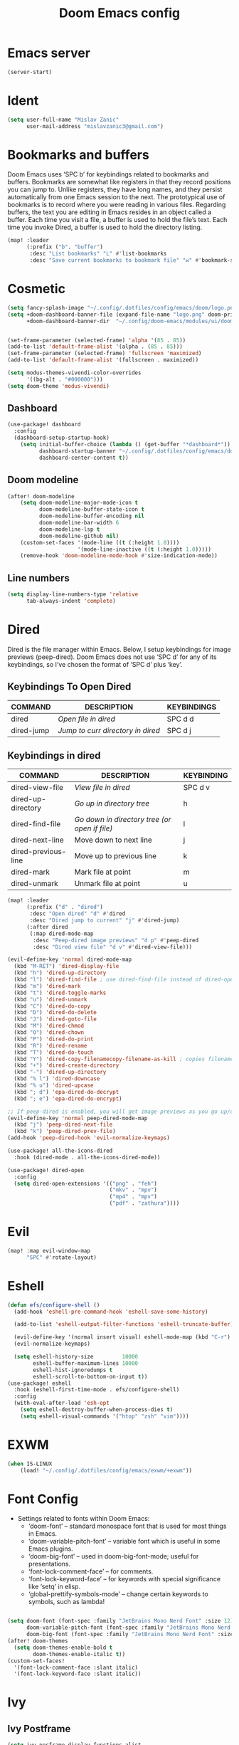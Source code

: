 #+TITLE: Doom Emacs config
#+PROPERTY: header-args:emacs-lisp

* Emacs server
#+begin_src emacs-lisp :tangle ./config.el
(server-start)
#+end_src

* Ident
#+begin_src emacs-lisp :tangle ./config.el
(setq user-full-name "Mislav Zanic"
      user-mail-address "mislavzanic3@gmail.com")
#+end_src

* Bookmarks and buffers

Doom Emacs uses ‘SPC b’ for keybindings related to bookmarks and buffers.  Bookmarks are somewhat like registers in that they record positions you can jump to.  Unlike registers, they have long names, and they persist automatically from one Emacs session to the next. The prototypical use of bookmarks is to record where you were reading in various files.  Regarding buffers, the text you are editing in Emacs resides in an object called a buffer. Each time you visit a file, a buffer is used to hold the file’s text. Each time you invoke Dired, a buffer is used to hold the directory listing.

#+begin_src emacs-lisp :tangle ./config.el
(map! :leader
      (:prefix ("b". "buffer")
       :desc "List bookmarks" "L" #'list-bookmarks
       :desc "Save current bookmarks to bookmark file" "w" #'bookmark-save))
#+end_src

* Cosmetic

#+begin_src emacs-lisp :tangle ./config.el
(setq fancy-splash-image "~/.config/.dotfiles/config/emacs/doom/logo.png")
(setq +doom-dashboard-banner-file (expand-file-name "logo.png" doom-private-dir)
      +doom-dashboard-banner-dir  "~/.config/doom-emacs/modules/ui/doom-dashboard/")


(set-frame-parameter (selected-frame) 'alpha '(85 . 85))
(add-to-list 'default-frame-alist '(alpha . (85 . 85)))
(set-frame-parameter (selected-frame) 'fullscreen 'maximized)
(add-to-list 'default-frame-alist '(fullscreen . maximized))

(setq modus-themes-vivendi-color-overrides
      '((bg-alt . "#000000")))
(setq doom-theme 'modus-vivendi)
#+end_src

** Dashboard
#+begin_src emacs-lisp :tangle ./config.el
(use-package! dashboard
  :config
  (dashboard-setup-startup-hook)
    (setq initial-buffer-choice (lambda () (get-buffer "*dashboard*"))
          dashboard-startup-banner "~/.config/.dotfiles/config/emacs/doom/logo.png"
          dashboard-center-content t))

#+end_src

** Doom modeline
#+begin_src emacs-lisp :tangle ./config.el
(after! doom-modeline
    (setq doom-modeline-major-mode-icon t
          doom-modeline-buffer-state-icon t
          doom-modeline-buffer-encoding nil
          doom-modeline-bar-width 6
          doom-modeline-lsp t
          doom-modeline-github nil)
    (custom-set-faces '(mode-line ((t (:height 1.0))))
                      '(mode-line-inactive ((t (:height 1.0)))))
    (remove-hook 'doom-modeline-mode-hook #'size-indication-mode))
#+end_src

** Line numbers
#+begin_src emacs-lisp :tangle ./config.el
(setq display-line-numbers-type 'relative
      tab-always-indent 'complete)
#+end_src

* Dired

Dired is the file manager within Emacs.  Below, I setup keybindings for image previews (peep-dired).  Doom Emacs does not use ‘SPC d’ for any of its keybindings, so I’ve chosen the format of ‘SPC d’ plus ‘key’.

** Keybindings To Open Dired

| COMMAND    | DESCRIPTION                       | KEYBINDINGS |
|------------+-----------------------------------+-------------|
| dired      | /Open file in dired/              | SPC d d     |
| dired-jump | /Jump to curr directory in dired/ | SPC d j     |

** Keybindings in dired

| COMMAND             | DESCRIPTION                                   | KEYBINDING |
|---------------------+-----------------------------------------------+------------|
| dired-view-file     | /View file in dired/                          | SPC d v    |
| dired-up-directory  | /Go up in directory tree/                     | h          |
| dired-find-file     | /Go down in directory tree (or open if file)/ | l          |
| dired-next-line     | Move down to next line                        | j          |
| dired-previous-line | Move up to previous line                      | k          |
| dired-mark          | Mark file at point                            | m          |
| dired-unmark        | Unmark file at point                          | u          |

#+begin_src emacs-lisp :tangle ./config.el
(map! :leader
      (:prefix ("d" . "dired")
       :desc "Open dired" "d" #'dired
       :desc "Dired jump to current" "j" #'dired-jump)
      (:after dired
       (:map dired-mode-map
        :desc "Peep-dired image previews" "d p" #'peep-dired
        :desc "Dired view file" "d v" #'dired-view-file)))

(evil-define-key 'normal dired-mode-map
  (kbd "M-RET") 'dired-display-file
  (kbd "h") 'dired-up-directory
  (kbd "l") 'dired-find-file ; use dired-find-file instead of dired-open.
  (kbd "m") 'dired-mark
  (kbd "t") 'dired-toggle-marks
  (kbd "u") 'dired-unmark
  (kbd "C") 'dired-do-copy
  (kbd "D") 'dired-do-delete
  (kbd "J") 'dired-goto-file
  (kbd "M") 'dired-chmod
  (kbd "O") 'dired-chown
  (kbd "P") 'dired-do-print
  (kbd "R") 'dired-rename
  (kbd "T") 'dired-do-touch
  (kbd "Y") 'dired-copy-filenamecopy-filename-as-kill ; copies filename to kill ring.
  (kbd "+") 'dired-create-directory
  (kbd "-") 'dired-up-directory
  (kbd "% l") 'dired-downcase
  (kbd "% u") 'dired-upcase
  (kbd "; d") 'epa-dired-do-decrypt
  (kbd "; e") 'epa-dired-do-encrypt)

;; If peep-dired is enabled, you will get image previews as you go up/down with 'j' and 'k'
(evil-define-key 'normal peep-dired-mode-map
  (kbd "j") 'peep-dired-next-file
  (kbd "k") 'peep-dired-prev-file)
(add-hook 'peep-dired-hook 'evil-normalize-keymaps)

(use-package! all-the-icons-dired
  :hook (dired-mode . all-the-icons-dired-mode))

(use-package! dired-open
  :config
  (setq dired-open-extensions '(("png" . "feh")
                                ("mkv" . "mpv")
                                ("mp4" . "mpv")
                                ("pdf" . "zathura"))))
#+end_src

* Evil
#+begin_src emacs-lisp :tangle ./config.el
(map! :map evil-window-map
      "SPC" #'rotate-layout)
#+end_src

* Eshell
#+begin_src emacs-lisp :tangle ./config.el
(defun efs/configure-shell ()
  (add-hook 'eshell-pre-command-hook 'eshell-save-some-history)

  (add-to-list 'eshell-output-filter-functions 'eshell-truncate-buffer)

  (evil-define-key '(normal insert visual) eshell-mode-map (kbd "C-r") 'counsel-esh-history)
  (evil-normalize-keymaps)

  (setq eshell-history-size         10000
        eshell-buffer-maximum-lines 10000
        eshell-hist-ignoredumps t
        eshell-scroll-to-bottom-on-input t))
(use-package! eshell
  :hook (eshell-first-time-mode . efs/configure-shell)
  :config
  (with-eval-after-load 'esh-opt
    (setq eshell-destroy-buffer-when-process-dies t)
    (setq eshell-visual-commands '("htop" "zsh" "vim"))))
#+end_src


* EXWM
#+begin_src emacs-lisp :tangle ./config.el
(when IS-LINUX
    (load! "~/.config/.dotfiles/config/emacs/exwm/+exwm"))
#+end_src


* Font Config

- Settings related to fonts within Doom Emacs:
  - ‘doom-font’ – standard monospace font that is used for most things in Emacs.
  - ‘doom-variable-pitch-font’ – variable font which is useful in some Emacs plugins.
  - ‘doom-big-font’ – used in doom-big-font-mode; useful for presentations.
  - ‘font-lock-comment-face’ – for comments.
  - ‘font-lock-keyword-face’ – for keywords with special significance like ‘setq’ in elisp.
  - ‘global-prettify-symbols-mode’ – change certain keywords to symbols, such as lambda!

#+begin_src emacs-lisp :tangle ./config.el

(setq doom-font (font-spec :family "JetBrains Mono Nerd Font" :size 12)
      doom-variable-pitch-font (font-spec :family "JetBrains Mono Nerd Font" :size 12)
      doom-big-font (font-spec :family "JetBrains Mono Nerd Font" :size 26))
(after! doom-themes
  (setq doom-themes-enable-bold t
        doom-themes-enable-italic t))
(custom-set-faces!
  '(font-lock-comment-face :slant italic)
  '(font-lock-keyword-face :slant italic))
#+end_src

* Ivy
** Ivy Postframe
#+begin_src emacs-lisp :tangle ./config.el
(setq ivy-posframe-display-functions-alist
      '((swiper                     . ivy-posframe-display-at-point)
        (complete-symbol            . ivy-posframe-display-at-point)
        (counsel-M-x                . ivy-display-function-fallback)
        (counsel-esh-history        . ivy-posframe-display-at-window-center)
        (counsel-describe-function  . ivy-display-function-fallback)
        (counsel-describe-variable  . ivy-display-function-fallback)
        (counsel-find-file          . ivy-display-function-fallback)
        (counsel-recentf            . ivy-display-function-fallback)
        (counsel-register           . ivy-posframe-display-at-frame-bottom-window-center)
        (dmenu                      . ivy-posframe-display-at-frame-top-center)
        (nil                        . ivy-posframe-display))
      ivy-posframe-height-alist
      '((swiper . 20)
        (dmenu . 20)
        (t . 10)))
;; (ivy-posframe-mode 1) ; 1 enables posframe-mode, 0 disables it.
#+end_src

** Ivy keybindings
#+begin_src emacs-lisp :tangle ./config.el
(map! :leader
      (:prefix ("v" . "Ivy")
       :desc "Ivy push view" "v p" #'ivy-push-view
       :desc "Ivy switch view" "v s" #'ivy-switch-view))
#+end_src

* Magit
#+begin_src emacs-lisp :tangle ./config.el
(map! :leader
      (:prefix ("R" . "Revert")
       :desc "Revert file" "R f" #'magit-revert))

(map! :leader
      (:prefix ("r" . "Remote")
       :desc "Add remote" "r a" #'magit-remote-add))
#+end_src

* Org mode
#+begin_src emacs-lisp :tangle ./config.el

(defun efs/org-babel-tangle-config ()
  (when (string-equal (buffer-file-name)
                      (expand-file-name "~/.config/.dotfiles/config/emacs/doom/config.org"))
    (let ((org-confirm-babel-evaluate nil))
      (org-babel-tangle))))
(add-hook 'org-mode-hook (lambda () (add-hook 'after-save-hook #'efs/org-babel-tangle-config)))


(map! :leader
      :desc "Org babel tangle" "m B" #'org-babel-tangle)

(setq org-directory "~/.local/org/"
      org-agenda-files '("~/.local/org/agenda.org")
      org-default-notes-file (expand-file-name "notes.org" org-directory)
      org-agenda-start-with-log-mode t
      org-log-done 'time
      org-log-into-drawer t
      org-ellipsis " ▼ ")

(use-package! org-bullets
  :after org
  :hook (org-mode . org-bullets-mode)
  :custom
  (org-bullets-bullet-list '("◉" "●" "○" "◆" "●" "○" "◆")))

(font-lock-add-keywords 'org-mode
                        '(("^ *\\([-]\\) "
                           (0 (prog1 () (compose-region (match-beginning 1) (match-end 1) "•"))))))
(font-lock-add-keywords 'org-journal-mode
                        '(("^ *\\([-]\\) "
                           (0 (prog1 () (compose-region (match-beginning 1) (match-end 1) "•"))))))

(set-face-attribute 'variable-pitch nil :font "Cantarell")
#+end_src

** Fontsizes for header levels in Org
#+begin_src emacs-lisp :tangle ./config.el
(custom-set-faces
  '(org-level-1 ((t (:inherit outline-1 :height 1.4))))
  '(org-level-2 ((t (:inherit outline-2 :height 1.3))))
  '(org-level-3 ((t (:inherit outline-3 :height 1.2))))
  '(org-level-4 ((t (:inherit outline-4 :height 1.1))))
  '(org-level-5 ((t (:inherit outline-5 :height 1.0)))))
#+end_src

** Org-journal
#+begin_src emacs-lisp :tangle ./config.el
(setq org-journal-dir "~/.local/org/journal/"
      org-journal-date-prefix "* "
      org-journal-time-prefix "** "
      org-journal-date-format "%B %d, %Y (%A) "
      org-journal-file-format "%Y-%m-%d.org")
#+end_src

* Python
#+begin_src emacs-lisp :tangle ./config.el
(use-package! lsp-pyright
  :hook (python-mode . (lambda ()
                         (require 'lsp-pyright)
                         (lsp))))
#+end_src

* Which-key
#+begin_src emacs-lisp :tangle ./config.el
(setq which-key-idle-delay 0.5)
#+end_src

* Packages
#+begin_src emacs-lisp :tangle ./packages.el
;; -*- no-byte-compile: t; -*-
;;; $DOOMDIR/packages.el

;; To install a package with Doom you must declare them here and run 'doom sync'
;; on the command line, then restart Emacs for the changes to take effect -- or
;; use 'M-x doom/reload'.


;; To install SOME-PACKAGE from MELPA, ELPA or emacsmirror:
;(package! some-package)

;; To install a package directly from a remote git repo, you must specify a
;; `:recipe'. You'll find documentation on what `:recipe' accepts here:
;; https://github.com/raxod502/straight.el#the-recipe-format
;(package! another-package
;  :recipe (:host github :repo "username/repo"))

;; If the package you are trying to install does not contain a PACKAGENAME.el
;; file, or is located in a subdirectory of the repo, you'll need to specify
;; `:files' in the `:recipe':
;(package! this-package
;  :recipe (:host github :repo "username/repo"
;           :files ("some-file.el" "src/lisp/*.el")))

;; If you'd like to disable a package included with Doom, you can do so here
;; with the `:disable' property:
;(package! builtin-package :disable t)

;; You can override the recipe of a built in package without having to specify
;; all the properties for `:recipe'. These will inherit the rest of its recipe
;; from Doom or MELPA/ELPA/Emacsmirror:
;(package! builtin-package :recipe (:nonrecursive t))
;(package! builtin-package-2 :recipe (:repo "myfork/package"))

;; Specify a `:branch' to install a package from a particular branch or tag.
;; This is required for some packages whose default branch isn't 'master' (which
;; our package manager can't deal with; see raxod502/straight.el#279)
;(package! builtin-package :recipe (:branch "develop"))

;; Use `:pin' to specify a particular commit to install.
;(package! builtin-package :pin "1a2b3c4d5e")


;; Doom's packages are pinned to a specific commit and updated from release to
;; release. The `unpin!' macro allows you to unpin single packages...
;(unpin! pinned-package)
;; ...or multiple packages
;(unpin! pinned-package another-pinned-package)
;; ...Or *all* packages (NOT RECOMMENDED; will likely break things)
;(unpin! t)


(package! kaolin-themes)
(package! modus-themes)

(package! peep-dired)
(package! dired-icon)
(package! all-the-icons-dired)
(package! dired-open)

(package! page-break-lines)
(package! dashboard)

(package! smart-tabs-mode)
(package! nix-mode)
(package! haskell-mode)

(package! lsp-haskell)
(package! lsp-pyright)

(package! exwm)
(package! dmenu)
(package! helm-exwm)
(package! windower)

(package! org-bullets)
(package! org-journal)
#+end_src
